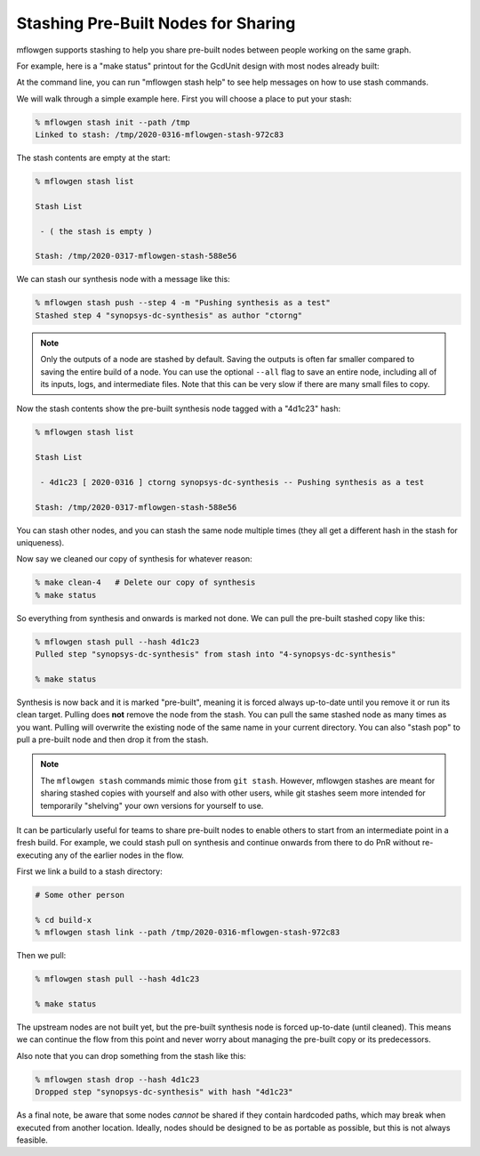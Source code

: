 Stashing Pre-Built Nodes for Sharing
==========================================================================

mflowgen supports stashing to help you share pre-built nodes between people
working on the same graph.

For example, here is a "make status" printout for the GcdUnit design with
most nodes already built:

.. image:: _static/images/stash-demo-0.jpg
  :width: 300px

At the command line, you can run "mflowgen stash help" to see help
messages on how to use stash commands.

We will walk through a simple example here. First you will choose a place
to put your stash:

.. code:: bash

    % mflowgen stash init --path /tmp
    Linked to stash: /tmp/2020-0316-mflowgen-stash-972c83

The stash contents are empty at the start:

.. code:: bash

    % mflowgen stash list

    Stash List

     - ( the stash is empty )

    Stash: /tmp/2020-0317-mflowgen-stash-588e56

We can stash our synthesis node with a message like this:

.. code:: bash

    % mflowgen stash push --step 4 -m "Pushing synthesis as a test"
    Stashed step 4 "synopsys-dc-synthesis" as author "ctorng"

.. note::

    Only the outputs of a node are stashed by default. Saving the outputs
    is often far smaller compared to saving the entire build of a node.
    You can use the optional ``--all`` flag to save an entire node,
    including all of its inputs, logs, and intermediate files. Note that
    this can be very slow if there are many small files to copy.

Now the stash contents show the pre-built synthesis node tagged with a
"4d1c23" hash:

.. code:: bash

    % mflowgen stash list

    Stash List

     - 4d1c23 [ 2020-0316 ] ctorng synopsys-dc-synthesis -- Pushing synthesis as a test

    Stash: /tmp/2020-0317-mflowgen-stash-588e56

You can stash other nodes, and you can stash the same node multiple times
(they all get a different hash in the stash for uniqueness).

Now say we cleaned our copy of synthesis for whatever reason:

.. code:: bash

    % make clean-4   # Delete our copy of synthesis
    % make status

.. image:: _static/images/stash-demo-1.jpg
  :width: 300px

So everything from synthesis and onwards is marked not done. We can pull
the pre-built stashed copy like this:

.. code:: bash

    % mflowgen stash pull --hash 4d1c23
    Pulled step "synopsys-dc-synthesis" from stash into "4-synopsys-dc-synthesis"

    % make status

.. image:: _static/images/stash-demo-2.jpg
  :width: 300px

Synthesis is now back and it is marked "pre-built", meaning it is forced
always up-to-date until you remove it or run its clean target. Pulling
does **not** remove the node from the stash. You can pull the same stashed
node as many times as you want. Pulling will overwrite the existing node
of the same name in your current directory. You can also "stash pop" to
pull a pre-built node and then drop it from the stash.

.. note::

    The ``mflowgen stash`` commands mimic those from ``git stash``.
    However, mflowgen stashes are meant for sharing stashed copies with
    yourself and also with other users, while git stashes seem more
    intended for temporarily "shelving" your own versions for yourself to
    use.

It can be particularly useful for teams to share pre-built nodes to enable
others to start from an intermediate point in a fresh build. For example,
we could stash pull on synthesis and continue onwards from there to do PnR
without re-executing any of the earlier nodes in the flow.

First we link a build to a stash directory:

.. code:: bash

    # Some other person

    % cd build-x
    % mflowgen stash link --path /tmp/2020-0316-mflowgen-stash-972c83

Then we pull:

.. code:: bash

    % mflowgen stash pull --hash 4d1c23

    % make status

.. image:: _static/images/stash-demo-3.jpg
  :width: 300px

The upstream nodes are not built yet, but the pre-built synthesis node is
forced up-to-date (until cleaned). This means we can continue the flow
from this point and never worry about managing the pre-built copy or its
predecessors.

Also note that you can drop something from the stash like this:

.. code:: bash

    % mflowgen stash drop --hash 4d1c23
    Dropped step "synopsys-dc-synthesis" with hash "4d1c23"

As a final note, be aware that some nodes *cannot* be shared if they
contain hardcoded paths, which may break when executed from another
location. Ideally, nodes should be designed to be as portable as possible,
but this is not always feasible.


